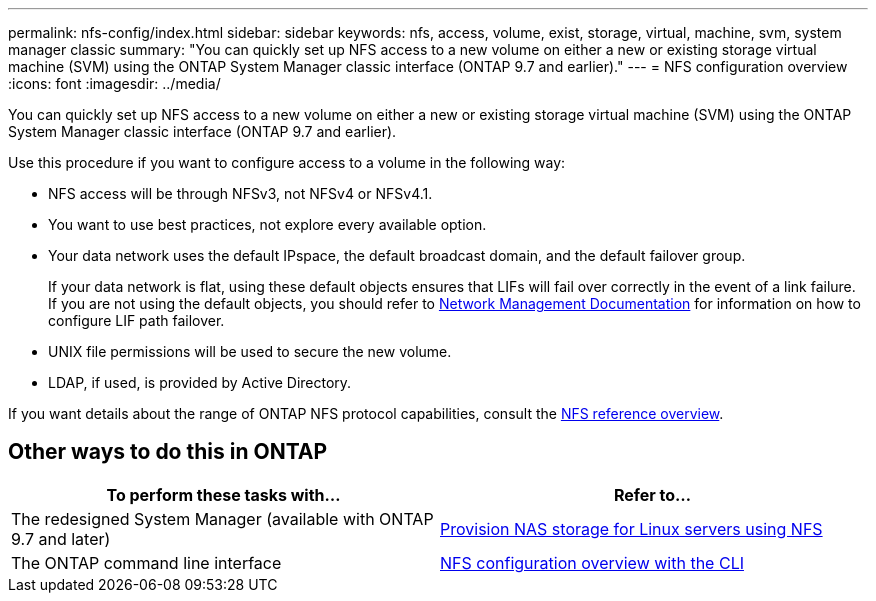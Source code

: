 ---
permalink: nfs-config/index.html
sidebar: sidebar
keywords: nfs, access, volume, exist, storage, virtual, machine, svm, system manager classic
summary: "You can quickly set up NFS access to a new volume on either a new or existing storage virtual machine (SVM) using the ONTAP System Manager classic interface (ONTAP 9.7 and earlier)."
---
= NFS configuration overview
:icons: font
:imagesdir: ../media/

[.lead]
You can quickly set up NFS access to a new volume on either a new or existing storage virtual machine (SVM) using the ONTAP System Manager classic interface (ONTAP 9.7 and earlier).

Use this procedure if you want to configure access to a volume in the following way:

* NFS access will be through NFSv3, not NFSv4 or NFSv4.1.
* You want to use best practices, not explore every available option.
* Your data network uses the default IPspace, the default broadcast domain, and the default failover group.
+
If your data network is flat, using these default objects ensures that LIFs will fail over correctly in the event of a link failure. If you are not using the default objects, you should refer to https://docs.netapp.com/us-en/ontap/networking/index.html[Network Management Documentation^] for information on how to configure LIF path failover.
* UNIX file permissions will be used to secure the new volume.
* LDAP, if used, is provided by Active Directory.

If you want details about the range of ONTAP NFS protocol capabilities, consult the link:https://docs.netapp.com/us-en/ontap/nfs-admin/index.html[NFS reference overview^].


== Other ways to do this in ONTAP

|===

h| To perform these tasks with... h| Refer to...

| The redesigned System Manager (available with ONTAP 9.7 and later) | link:https://docs.netapp.com/us-en/ontap/task_nas_provision_linux_nfs.html[Provision NAS storage for Linux servers using NFS^]
| The ONTAP command line interface | link:https://docs.netapp.com/us-en/ontap/nfs-config/index.html[NFS configuration overview with the CLI^]
|===

// BURT 1419119, 09 DEC 2021
// BURT 1448684, 31 JAN 2022
